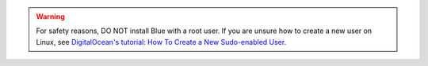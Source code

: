 .. warning::

    For safety reasons, DO NOT install Blue with a root user. If you are unsure how to create
    a new user on Linux, see `DigitalOcean's tutorial: How To Create a New Sudo-enabled User
    <https://www.digitalocean.com/community/tutorials/how-to-create-a-new-sudo-enabled-user-on-ubuntu-20-04-quickstart>`_.
